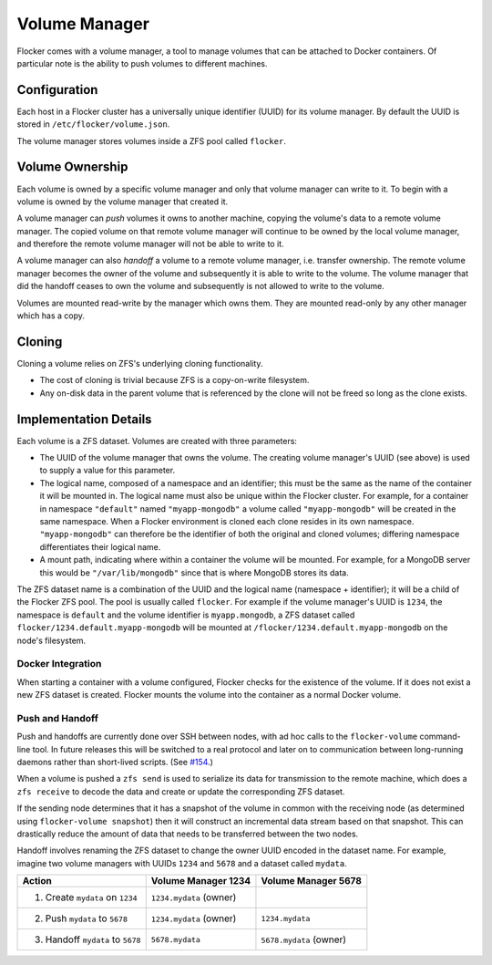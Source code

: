 Volume Manager
==============

Flocker comes with a volume manager, a tool to manage volumes that can be attached to Docker containers.
Of particular note is the ability to push volumes to different machines.


Configuration
^^^^^^^^^^^^^

Each host in a Flocker cluster has a universally unique identifier (UUID) for its volume manager.
By default the UUID is stored in ``/etc/flocker/volume.json``.

The volume manager stores volumes inside a ZFS pool called ``flocker``.


Volume Ownership
^^^^^^^^^^^^^^^^

Each volume is owned by a specific volume manager and only that volume manager can write to it.
To begin with a volume is owned by the volume manager that created it.

.. _volume-push:

A volume manager can *push* volumes it owns to another machine, copying the volume's data to a remote volume manager.
The copied volume on that remote volume manager will continue to be owned by the local volume manager, and therefore the remote volume manager will not be able to write to it.

.. _volume-handoff:

A volume manager can also *handoff* a volume to a remote volume manager, i.e. transfer ownership.
The remote volume manager becomes the owner of the volume and subsequently it is able to write to the volume.
The volume manager that did the handoff ceases to own the volume and subsequently is not allowed to write to the volume.

Volumes are mounted read-write by the manager which owns them.
They are mounted read-only by any other manager which has a copy.


Cloning
^^^^^^^

Cloning a volume relies on ZFS's underlying cloning functionality.

* The cost of cloning is trivial because ZFS is a copy-on-write filesystem.
* Any on-disk data in the parent volume that is referenced by the clone will not be freed so long as the clone exists.


Implementation Details
^^^^^^^^^^^^^^^^^^^^^^

Each volume is a ZFS dataset.
Volumes are created with three parameters:

* The UUID of the volume manager that owns the volume.
  The creating volume manager's UUID (see above) is used to supply a value for this parameter.
* The logical name, composed of a namespace and an identifier; this must be the same as the name of the container it will be mounted in.
  The logical name must also be unique within the Flocker cluster.
  For example, for a container in namespace ``"default"`` named ``"myapp-mongodb"`` a volume called ``"myapp-mongodb"`` will be created in the same namespace.
  When a Flocker environment is cloned each clone resides in its own namespace.
  ``"myapp-mongodb"`` can therefore be the identifier of both the original and cloned volumes; differing namespace differentiates their logical name.
* A mount path, indicating where within a container the volume will be mounted.
  For example, for a MongoDB server this would be ``"/var/lib/mongodb"`` since that is where MongoDB stores its data.

The ZFS dataset name is a combination of the UUID and the logical name (namespace + identifier); it will be a child of the Flocker ZFS pool.
The pool is usually called ``flocker``.
For example if the volume manager's UUID is ``1234``, the namespace is ``default`` and the volume identifier is ``myapp.mongodb``, a ZFS dataset called ``flocker/1234.default.myapp-mongodb`` will be mounted at ``/flocker/1234.default.myapp-mongodb`` on the node's filesystem.


Docker Integration
******************

When starting a container with a volume configured, Flocker checks for the existence of the volume.
If it does not exist a new ZFS dataset is created.
Flocker mounts the volume into the container as a normal Docker volume.

Push and Handoff
****************

Push and handoffs are currently done over SSH between nodes, with ad hoc calls to the ``flocker-volume`` command-line tool.
In future releases this will be switched to a real protocol and later on to communication between long-running daemons rather than short-lived scripts.
(See `#154 <https://github.com/ClusterHQ/flocker/issues/154>`_\ .)

When a volume is pushed a ``zfs send`` is used to serialize its data for transmission to the remote machine, which does a ``zfs receive`` to decode the data and create or update the corresponding ZFS dataset.

If the sending node determines that it has a snapshot of the volume in common with the receiving node
(as determined using ``flocker-volume snapshot``)
then it will construct an incremental data stream based on that snapshot.
This can drastically reduce the amount of data that needs to be transferred between the two nodes.

Handoff involves renaming the ZFS dataset to change the owner UUID encoded in the dataset name.
For example, imagine two volume managers with UUIDs ``1234`` and ``5678`` and a dataset called ``mydata``.

========================================== ======================== ======================
Action                                     Volume Manager 1234      Volume Manager 5678
========================================== ======================== ======================
1. Create ``mydata`` on ``1234``           ``1234.mydata`` (owner)
2. Push ``mydata`` to ``5678``             ``1234.mydata`` (owner)  ``1234.mydata``
3. Handoff ``mydata`` to ``5678``          ``5678.mydata``          ``5678.mydata`` (owner)
========================================== ======================== ======================
